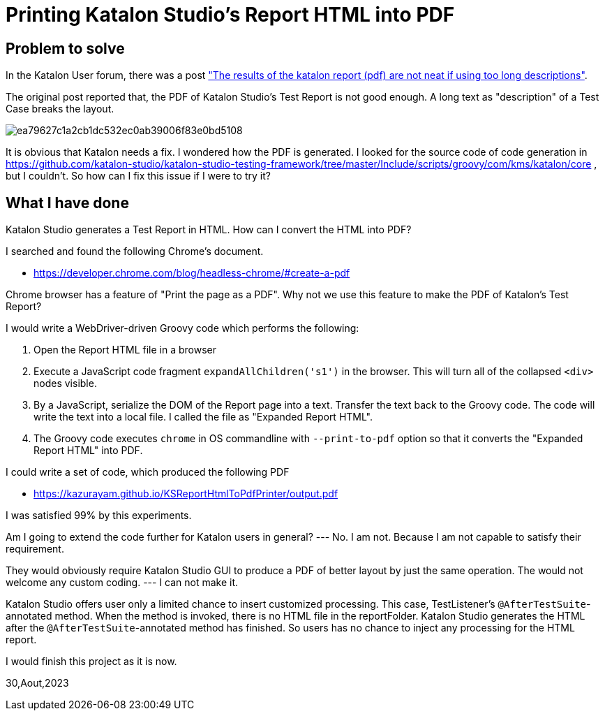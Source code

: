 = Printing Katalon Studio's Report HTML into PDF

== Problem to solve

In the Katalon User forum, there was a post
link:https://forum.katalon.com/t/the-results-of-the-katalon-report-pdf-are-not-neat-if-using-too-long-descriptions/94163["The results of the katalon report (pdf) are not neat if using too long descriptions"].

The original post reported that, the PDF of Katalon Studio's Test Report is not good enough. A long text as "description" of a Test Case breaks the layout.

image::https://europe1.discourse-cdn.com/katalon/original/3X/e/a/ea79627c1a2cb1dc532ec0ab39006f83e0bd5108.png[]

It is obvious that Katalon needs a fix. I wondered how the PDF is generated. I looked for the source code of code generation in link:https://github.com/katalon-studio/katalon-studio-testing-framework/tree/master/Include/scripts/groovy/com/kms/katalon/core[] , but I couldn't. So how can I fix this issue if I were to try it?

== What I have done

Katalon Studio generates a Test Report in HTML. How can I convert the HTML into PDF?

I searched and found the following Chrome's document.

- https://developer.chrome.com/blog/headless-chrome/#create-a-pdf

Chrome browser has a feature of "Print the page as a PDF". Why not we use this feature to make the PDF of Katalon's Test Report?

I would write a WebDriver-driven Groovy code which performs the following:

1. Open the Report HTML file in a browser
2. Execute a JavaScript code fragment `expandAllChildren('s1')` in the browser. This will turn all of the collapsed `<div>` nodes visible.
3. By a JavaScript, serialize the DOM of the Report page into a text. Transfer the text back to the Groovy code. The code will write the text into a local file. I called the file as "Expanded Report HTML".
4. The Groovy code executes `chrome` in OS commandline with `--print-to-pdf` option so that it converts the "Expanded Report HTML" into PDF.

I could write a set of code, which produced the following PDF

- https://kazurayam.github.io/KSReportHtmlToPdfPrinter/output.pdf

I was satisfied 99% by this experiments.

Am I going to extend the code further for Katalon users in general? --- No. I am not. Because I am not capable to satisfy their requirement.

They would obviously require Katalon Studio GUI to produce a PDF of better layout by just the same operation. The would not welcome any custom coding. --- I can not make it.

Katalon Studio offers user only a limited chance to insert customized processing. This case, TestListener's `@AfterTestSuite`-annotated method. When the method is invoked, there is no HTML file in the reportFolder. Katalon Studio generates the HTML after the `@AfterTestSuite`-annotated method has finished. So users has no chance to inject any processing for the HTML report.

I would finish this project as it is now.


30,Aout,2023

